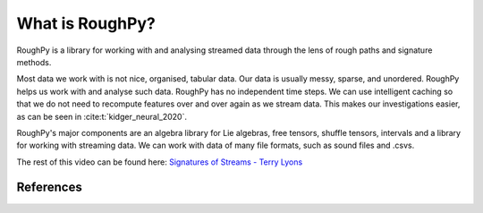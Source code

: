 .. _whatisroughpy:

****************
What is RoughPy?
****************

RoughPy is a library for working with and analysing streamed data through the lens of rough paths and signature methods.

Most data we work with is not nice, organised, tabular data. Our data is usually messy, sparse, and unordered. RoughPy helps us work with and analyse such data.
RoughPy has no independent time steps. We can use intelligent caching so that we do not need to recompute features over and over again as we stream data. This makes our investigations easier, as can be seen in :cite:t:`kidger_neural_2020`.

RoughPy's major components are an algebra library for Lie algebras, free tensors, shuffle tensors, intervals and a library for working with streaming data. We can work with data of many file formats, such as sound files and .csvs.

.. video:: ../_static/terry-trimmed.mp4
    :width: 700
    :autoplay:
    :muted:

The rest of this video can be found here: `Signatures of Streams - Terry Lyons <https://www.youtube.com/watch?v=GtJMLJqTUFcL>`_

References
==========

.. bibliography::
